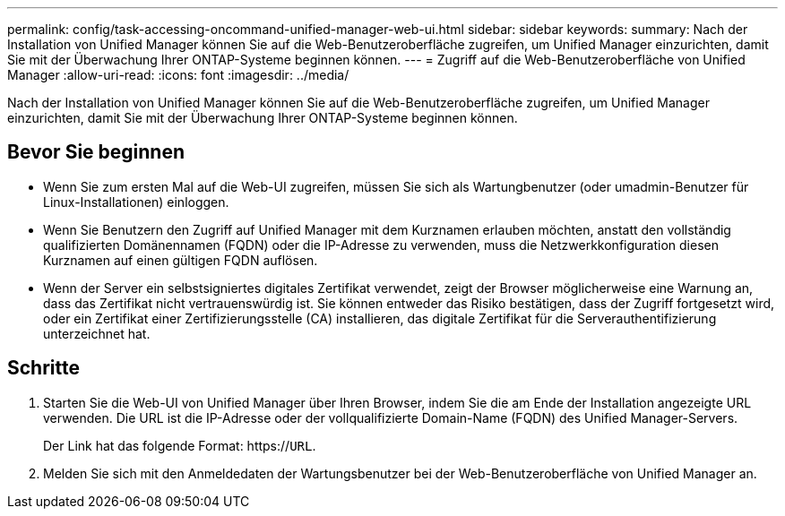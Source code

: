 ---
permalink: config/task-accessing-oncommand-unified-manager-web-ui.html 
sidebar: sidebar 
keywords:  
summary: Nach der Installation von Unified Manager können Sie auf die Web-Benutzeroberfläche zugreifen, um Unified Manager einzurichten, damit Sie mit der Überwachung Ihrer ONTAP-Systeme beginnen können. 
---
= Zugriff auf die Web-Benutzeroberfläche von Unified Manager
:allow-uri-read: 
:icons: font
:imagesdir: ../media/


[role="lead"]
Nach der Installation von Unified Manager können Sie auf die Web-Benutzeroberfläche zugreifen, um Unified Manager einzurichten, damit Sie mit der Überwachung Ihrer ONTAP-Systeme beginnen können.



== Bevor Sie beginnen

* Wenn Sie zum ersten Mal auf die Web-UI zugreifen, müssen Sie sich als Wartungbenutzer (oder umadmin-Benutzer für Linux-Installationen) einloggen.
* Wenn Sie Benutzern den Zugriff auf Unified Manager mit dem Kurznamen erlauben möchten, anstatt den vollständig qualifizierten Domänennamen (FQDN) oder die IP-Adresse zu verwenden, muss die Netzwerkkonfiguration diesen Kurznamen auf einen gültigen FQDN auflösen.
* Wenn der Server ein selbstsigniertes digitales Zertifikat verwendet, zeigt der Browser möglicherweise eine Warnung an, dass das Zertifikat nicht vertrauenswürdig ist. Sie können entweder das Risiko bestätigen, dass der Zugriff fortgesetzt wird, oder ein Zertifikat einer Zertifizierungsstelle (CA) installieren, das digitale Zertifikat für die Serverauthentifizierung unterzeichnet hat.




== Schritte

. Starten Sie die Web-UI von Unified Manager über Ihren Browser, indem Sie die am Ende der Installation angezeigte URL verwenden. Die URL ist die IP-Adresse oder der vollqualifizierte Domain-Name (FQDN) des Unified Manager-Servers.
+
Der Link hat das folgende Format: https://`URL`.

. Melden Sie sich mit den Anmeldedaten der Wartungsbenutzer bei der Web-Benutzeroberfläche von Unified Manager an.


